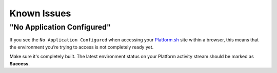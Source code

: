 Known Issues
============

"No Application Configured"
---------------------------

If you see the ``No Application Configured`` when accessing your `Platform.sh <https://platform.sh>`_ site within a browser, this means that the environment you’re trying to access is not completely ready yet.

Make sure it's completely built. The latest environment status on your Platform activity stream should be marked as **Success**.

